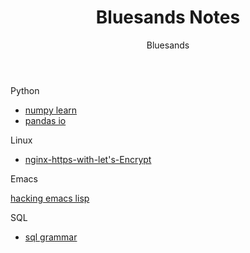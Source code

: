 #+TITLE: Bluesands Notes
#+OPTIONS: toc:nil
#+AUTHOR: Bluesands

**** Python
     + [[./numpy-learn.html][numpy learn]]
     + [[../pandas_io.html][pandas io]]
**** Linux 
     + [[./nginx-https-with-let's-Encrypt.html][nginx-https-with-let's-Encrypt]]
**** Emacs
     [[./hacking-emacs-lisp.html][hacking emacs lisp]]
**** SQL
     + [[../sql_grammar.html][sql grammar]]
